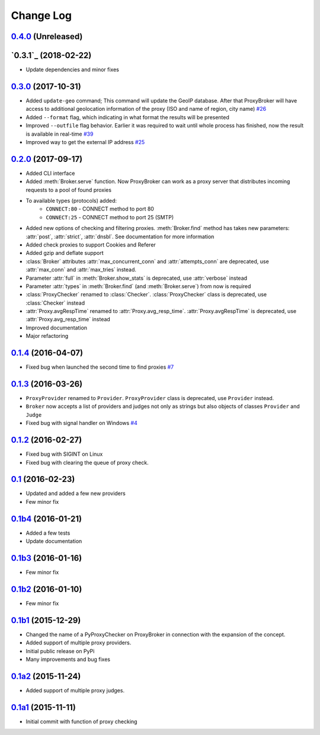 
Change Log
==========

`0.4.0`_ (Unreleased)
---------------------


`0.3.1`_ (2018-02-22)
---------------------
* Update dependencies and minor fixes


`0.3.0`_ (2017-10-31)
---------------------

* Added ``update-geo`` command; This command will update the GeoIP database. After that ProxyBroker will have access to additional geolocation information of the proxy (ISO and name of region, city name) `#26`_
* Added ``--format`` flag, which indicating in what format the results will be presented
* Improved ``--outfile`` flag behavior. Earlier it was required to wait until whole process has finished, now the result is available in real-time `#39`_
* Improved way to get the external IP address `#25`_


`0.2.0`_ (2017-09-17)
---------------------

* Added CLI interface
* Added :meth:`Broker.serve` function.
  Now ProxyBroker can work as a proxy server that distributes incoming requests to a pool of found proxies
* To available types (protocols) added:
    * ``CONNECT:80`` - CONNECT method to port 80
    * ``CONNECT:25`` - CONNECT method to port 25 (SMTP)
* Added new options of checking and filtering proxies.
  :meth:`Broker.find` method has takes new parameters:
  :attr:`post`, :attr:`strict`, :attr:`dnsbl`.
  See documentation for more information
* Added check proxies to support Cookies and Referer
* Added gzip and deflate support
* :class:`Broker` attributes :attr:`max_concurrent_conn` and :attr:`attempts_conn`
  are deprecated, use :attr:`max_conn` and :attr:`max_tries` instead.
* Parameter :attr:`full` in :meth:`Broker.show_stats` is deprecated, use :attr:`verbose` instead
* Parameter :attr:`types` in :meth:`Broker.find` (and :meth:`Broker.serve`) from now is required
* :class:`ProxyChecker` renamed to :class:`Checker`.
  :class:`ProxyChecker` class is deprecated, use :class:`Checker` instead
* :attr:`Proxy.avgRespTime` renamed to :attr:`Proxy.avg_resp_time`.
  :attr:`Proxy.avgRespTime` is deprecated, use :attr:`Proxy.avg_resp_time` instead
* Improved documentation
* Major refactoring


`0.1.4`_ (2016-04-07)
---------------------

* Fixed bug when launched the second time to find proxies `#7`_


`0.1.3`_ (2016-03-26)
---------------------

* ``ProxyProvider`` renamed to ``Provider``.
  ``ProxyProvider`` class is deprecated, use ``Provider`` instead.
* ``Broker`` now accepts a list of providers and judges not only as strings 
  but also objects of classes ``Provider`` and ``Judge``
* Fixed bug with signal handler on Windows `#4`_


`0.1.2`_ (2016-02-27)
---------------------

* Fixed bug with SIGINT on Linux
* Fixed bug with clearing the queue of proxy check.


`0.1`_ (2016-02-23)
-------------------

* Updated and added a few new providers
* Few minor fix


`0.1b4`_ (2016-01-21)
---------------------

* Added a few tests
* Update documentation


`0.1b3`_ (2016-01-16)
---------------------

* Few minor fix


`0.1b2`_ (2016-01-10)
---------------------

* Few minor fix


`0.1b1`_ (2015-12-29)
---------------------

* Changed the name of a PyProxyChecker on ProxyBroker in 
  connection with the expansion of the concept.
* Added support of multiple proxy providers.
* Initial public release on PyPi
* Many improvements and bug fixes


`0.1a2`_ (2015-11-24)
---------------------

* Added support of multiple proxy judges.


`0.1a1`_ (2015-11-11)
---------------------

* Initial commit with function of proxy checking


.. _#4: https://github.com/constverum/ProxyBroker/issues/4
.. _#7: https://github.com/constverum/ProxyBroker/issues/7
.. _#25: https://github.com/constverum/ProxyBroker/issues/25
.. _#26: https://github.com/constverum/ProxyBroker/issues/26
.. _#39: https://github.com/constverum/ProxyBroker/issues/39
.. _0.1a1: https://github.com/constverum/ProxyBroker/compare/cf465b3
.. _0.1a2: https://github.com/constverum/ProxyBroker/compare/cf465b3...f8e2428
.. _0.1b1: https://github.com/constverum/ProxyBroker/compare/f8e2428...162f261
.. _0.1b2: https://github.com/constverum/ProxyBroker/compare/162f261...1fa10df
.. _0.1b3: https://github.com/constverum/ProxyBroker/compare/1fa10df...8f69ebd
.. _0.1b4: https://github.com/constverum/ProxyBroker/compare/8f69ebd...v0.1b4
.. _0.1: https://github.com/constverum/ProxyBroker/compare/v0.1b4...v0.1
.. _0.1.2: https://github.com/constverum/ProxyBroker/compare/v0.1...v0.1.2
.. _0.1.3: https://github.com/constverum/ProxyBroker/compare/v0.1.2...v0.1.3
.. _0.1.4: https://github.com/constverum/ProxyBroker/compare/v0.1.3...v0.1.4
.. _0.2.0: https://github.com/constverum/ProxyBroker/compare/v0.1.4...v0.2.0
.. _0.3.0: https://github.com/constverum/ProxyBroker/compare/v0.2.0...v0.3.0
.. _0.4.0: https://github.com/constverum/ProxyBroker/compare/v0.3.0...HEAD
